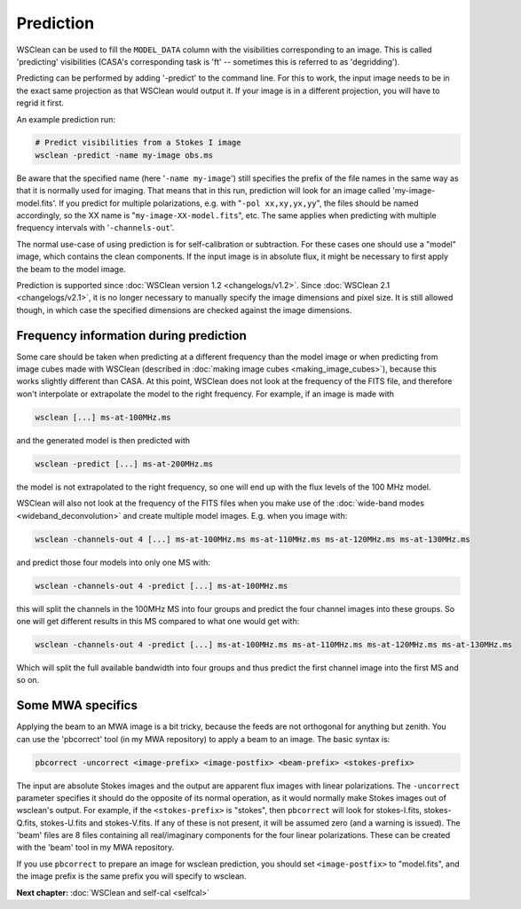 Prediction
==========

WSClean can be used to fill the ``MODEL_DATA`` column with the visibilities corresponding to an image. This is called 'predicting' visibilities (CASA's corresponding task is 'ft' -- sometimes this is referred to as 'degridding').

Predicting can be performed by adding '-predict' to the command line. For this to work, the input image needs to be in the exact same projection as that WSClean would output it. If your image is in a different projection, you will have to regrid it first.

An example prediction run:

.. code-block:: bash

    # Predict visibilities from a Stokes I image
    wsclean -predict -name my-image obs.ms

Be aware that the specified name (here '``-name my-image``') still specifies the prefix of the file names in the same way as that it is normally used for imaging. That means that in this run, prediction will look for an image called 'my-image-model.fits'. If you predict for multiple polarizations, e.g. with "``-pol xx,xy,yx,yy``", the files should be named accordingly, so the XX name is "``my-image-XX-model.fits``", etc. The same applies when predicting with multiple frequency intervals with '``-channels-out``'.

The normal use-case of using prediction is for self-calibration or subtraction. For these cases one should use a "model" image, which contains the clean components. If the input image is in absolute flux, it might be necessary to first apply the beam to the model image.

Prediction is supported since :doc:`WSClean version 1.2 <changelogs/v1.2>`. Since :doc:`WSClean 2.1 <changelogs/v2.1>`, it is no longer necessary to manually specify the image dimensions and pixel size. It is still allowed though, in which case the specified dimensions are checked against the image dimensions.

Frequency information during prediction
---------------------------------------

Some care should be taken when predicting at a different frequency than the model image or when predicting from image cubes made with WSClean (described in :doc:`making image cubes <making_image_cubes>`), because this works slightly different than CASA. At this point, WSClean does not look at the frequency of the FITS file, and therefore won't interpolate or extrapolate the model to the right frequency. For example, if an image is made with

.. code-block:: bash

    wsclean [...] ms-at-100MHz.ms

and the generated model is then predicted with

.. code-block:: bash

    wsclean -predict [...] ms-at-200MHz.ms

the model is not extrapolated to the right frequency, so one will end up with the flux levels of the 100 MHz model.

WSClean will also not look at the frequency of the FITS files when you make use of the :doc:`wide-band modes <wideband_deconvolution>` and create multiple model images. E.g. when you image with:

.. code-block:: bash

    wsclean -channels-out 4 [...] ms-at-100MHz.ms ms-at-110MHz.ms ms-at-120MHz.ms ms-at-130MHz.ms

and predict those four models into only one MS with:

.. code-block:: bash

    wsclean -channels-out 4 -predict [...] ms-at-100MHz.ms

this will split the channels in the 100MHz MS into four groups and predict the four channel images into these groups. So one will get different results in this MS compared to what one would get with:

.. code-block:: bash

    wsclean -channels-out 4 -predict [...] ms-at-100MHz.ms ms-at-110MHz.ms ms-at-120MHz.ms ms-at-130MHz.ms

Which will split the full available bandwidth into four groups and thus predict the first channel image into the first MS and so on.

Some MWA specifics
------------------

Applying the beam to an MWA image is a bit tricky, because the feeds are not orthogonal for anything but zenith. You can use the 'pbcorrect' tool (in my MWA repository) to apply a beam to an image. The basic syntax is:

.. code-block:: bash

    pbcorrect -uncorrect <image-prefix> <image-postfix> <beam-prefix> <stokes-prefix>

The input are absolute Stokes images and the output are apparent flux images with linear polarizations. The ``-uncorrect`` parameter specifies it should do the opposite of its normal operation, as it would normally make Stokes images out of wsclean's output. For example, if the ``<stokes-prefix>`` is "stokes", then ``pbcorrect`` will look for stokes-I.fits, stokes-Q.fits, stokes-U.fits and stokes-V.fits. If any of these is not present, it will be assumed zero (and a warning is issued). The 'beam' files are 8 files containing all real/imaginary components for the four linear polarizations. These can be created with the 'beam' tool in my MWA repository.

If you use ``pbcorrect`` to prepare an image for wsclean prediction, you should set ``<image-postfix>`` to "model.fits", and the image prefix is the same prefix you will specify to wsclean.

**Next chapter:** :doc:`WSClean and self-cal <selfcal>`
